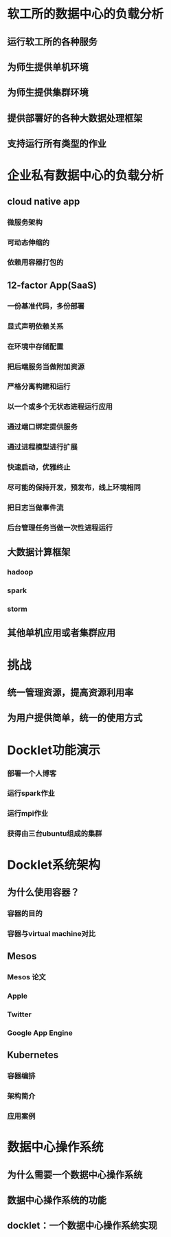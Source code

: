 * 软工所的数据中心的负载分析
** 运行软工所的各种服务
** 为师生提供单机环境
** 为师生提供集群环境
** 提供部署好的各种大数据处理框架
** 支持运行所有类型的作业
* 企业私有数据中心的负载分析
** cloud native app
*** 微服务架构
*** 可动态伸缩的
*** 依赖用容器打包的
** 12-factor App(SaaS)
*** 一份基准代码，多份部署
*** 显式声明依赖关系
*** 在环境中存储配置
*** 把后端服务当做附加资源
*** 严格分离构建和运行
*** 以一个或多个无状态进程运行应用
*** 通过端口绑定提供服务
*** 通过进程模型进行扩展
*** 快速启动，优雅终止
*** 尽可能的保持开发，预发布，线上环境相同
*** 把日志当做事件流
*** 后台管理任务当做一次性进程运行
** 大数据计算框架
*** hadoop
*** spark
*** storm
** 其他单机应用或者集群应用
* 挑战
** 统一管理资源，提高资源利用率
** 为用户提供简单，统一的使用方式
* Docklet功能演示
*** 部署一个人博客
*** 运行spark作业
*** 运行mpi作业
*** 获得由三台ubuntu组成的集群
* Docklet系统架构
** 为什么使用容器？
*** 容器的目的
*** 容器与virtual machine对比
** Mesos
*** Mesos 论文
*** Apple
*** Twitter
*** Google App Engine
** Kubernetes
*** 容器编排
*** 架构简介
*** 应用案例
* 数据中心操作系统
** 为什么需要一个数据中心操作系统
** 数据中心操作系统的功能
** docklet：一个数据中心操作系统实现
